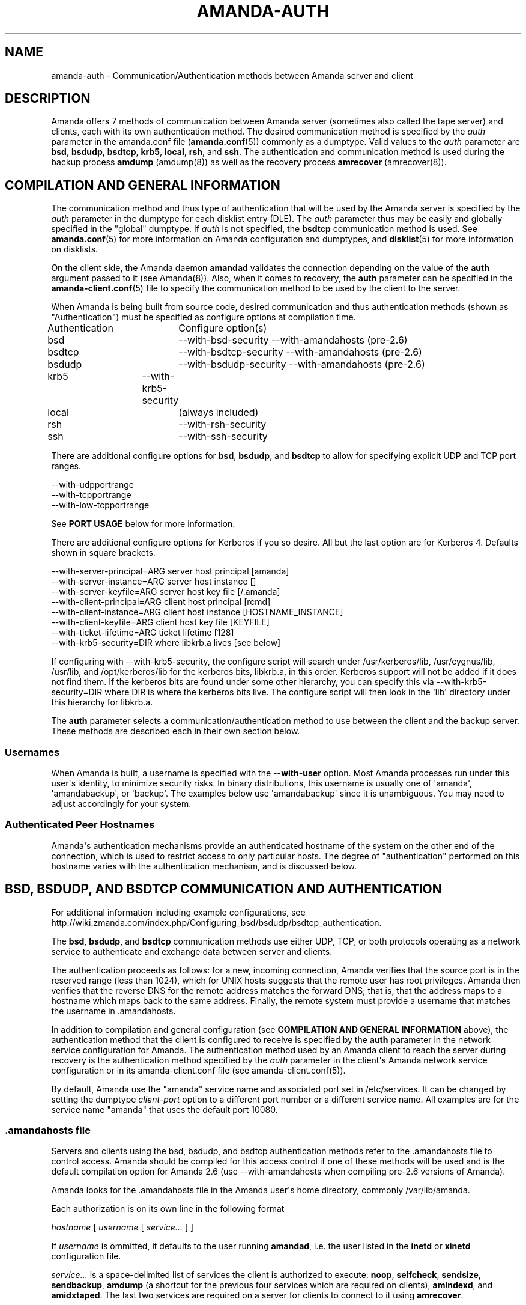 '\" t
.\"     Title: amanda-auth
.\"    Author: Jean-Louis Martineau <martineau@zmanda.com>
.\" Generator: DocBook XSL Stylesheets v1.76.1 <http://docbook.sf.net/>
.\"      Date: 02/21/2012
.\"    Manual: Miscellanea
.\"    Source: Amanda 3.3.1
.\"  Language: English
.\"
.TH "AMANDA\-AUTH" "7" "02/21/2012" "Amanda 3\&.3\&.1" "Miscellanea"
.\" -----------------------------------------------------------------
.\" * Define some portability stuff
.\" -----------------------------------------------------------------
.\" ~~~~~~~~~~~~~~~~~~~~~~~~~~~~~~~~~~~~~~~~~~~~~~~~~~~~~~~~~~~~~~~~~
.\" http://bugs.debian.org/507673
.\" http://lists.gnu.org/archive/html/groff/2009-02/msg00013.html
.\" ~~~~~~~~~~~~~~~~~~~~~~~~~~~~~~~~~~~~~~~~~~~~~~~~~~~~~~~~~~~~~~~~~
.ie \n(.g .ds Aq \(aq
.el       .ds Aq '
.\" -----------------------------------------------------------------
.\" * set default formatting
.\" -----------------------------------------------------------------
.\" disable hyphenation
.nh
.\" disable justification (adjust text to left margin only)
.ad l
.\" -----------------------------------------------------------------
.\" * MAIN CONTENT STARTS HERE *
.\" -----------------------------------------------------------------
.SH "NAME"
amanda-auth \- Communication/Authentication methods between Amanda server and client
.SH "DESCRIPTION"
.PP
Amanda offers 7 methods of communication between Amanda server (sometimes also called the tape server) and clients, each with its own authentication method\&. The desired communication method is specified by the
\fIauth\fR
parameter in the amanda\&.conf file (\fBamanda.conf\fR(5)) commonly as a dumptype\&. Valid values to the
\fIauth\fR
parameter are
\fBbsd\fR,
\fBbsdudp\fR,
\fBbsdtcp\fR,
\fBkrb5\fR,
\fBlocal\fR,
\fBrsh\fR, and
\fBssh\fR\&. The authentication and communication method is used during the backup process
\fBamdump\fR
(amdump(8)) as well as the recovery process
\fBamrecover\fR
(amrecover(8))\&.
.SH "COMPILATION AND GENERAL INFORMATION"
.PP
The communication method and thus type of authentication that will be used by the Amanda server is specified by the
\fIauth\fR
parameter in the dumptype for each disklist entry (DLE)\&. The
\fIauth\fR
parameter thus may be easily and globally specified in the "global" dumptype\&. If
\fIauth\fR
is not specified, the
\fBbsdtcp\fR
communication method is used\&. See
\fBamanda.conf\fR(5)
for more information on Amanda configuration and dumptypes, and
\fBdisklist\fR(5)
for more information on disklists\&.
.PP
On the client side, the Amanda daemon
\fBamandad\fR
validates the connection depending on the value of the
\fBauth\fR
argument passed to it (see Amanda(8))\&. Also, when it comes to recovery, the
\fBauth\fR
parameter can be specified in the
\fBamanda-client.conf\fR(5)
file to specify the communication method to be used by the client to the server\&.
.PP
When Amanda is being built from source code, desired communication and thus authentication methods (shown as "Authentication") must be specified as configure options at compilation time\&.
.sp
.nf
Authentication	  Configure option(s)
 bsd			\-\-with\-bsd\-security      \-\-with\-amandahosts (pre\-2\&.6)
 bsdtcp		\-\-with\-bsdtcp\-security   \-\-with\-amandahosts (pre\-2\&.6)
 bsdudp		\-\-with\-bsdudp\-security   \-\-with\-amandahosts (pre\-2\&.6)
 krb5		\-\-with\-krb5\-security
 local		 (always included)
 rsh			\-\-with\-rsh\-security
 ssh			\-\-with\-ssh\-security
.fi
.PP
There are additional configure options for
\fBbsd\fR,
\fBbsdudp\fR, and
\fBbsdtcp\fR
to allow for specifying explicit UDP and TCP port ranges\&.
.sp
.nf
   \-\-with\-udpportrange
   \-\-with\-tcpportrange
   \-\-with\-low\-tcpportrange
.fi
.PP
See
\fBPORT USAGE\fR
below for more information\&.
.PP
There are additional configure options for Kerberos if you so desire\&. All but the last option are for Kerberos 4\&. Defaults shown in square brackets\&.
.sp
.nf
   \-\-with\-server\-principal=ARG    server host principal  [amanda]
   \-\-with\-server\-instance=ARG     server host instance   []
   \-\-with\-server\-keyfile=ARG      server host key file   [/\&.amanda]
   \-\-with\-client\-principal=ARG    client host principal  [rcmd]
   \-\-with\-client\-instance=ARG     client host instance   [HOSTNAME_INSTANCE]
   \-\-with\-client\-keyfile=ARG      client host key file   [KEYFILE]
   \-\-with\-ticket\-lifetime=ARG     ticket lifetime        [128]
   \-\-with\-krb5\-security=DIR       where libkrb\&.a lives   [see below]
.fi
.PP
If configuring with \-\-with\-krb5\-security, the configure script will search under /usr/kerberos/lib, /usr/cygnus/lib, /usr/lib, and /opt/kerberos/lib for the kerberos bits, libkrb\&.a, in this order\&. Kerberos support will not be added if it does not find them\&. If the kerberos bits are found under some other hierarchy, you can specify this via \-\-with\-krb5\-security=DIR where DIR is where the kerberos bits live\&. The configure script will then look in the \*(Aqlib\*(Aq directory under this hierarchy for libkrb\&.a\&.
.PP
The
\fBauth\fR
parameter selects a communication/authentication method to use between the client and the backup server\&. These methods are described each in their own section below\&.
.SS "Usernames"
.PP
When Amanda is built, a username is specified with the
\fB\-\-with\-user\fR
option\&. Most Amanda processes run under this user\*(Aqs identity, to minimize security risks\&. In binary distributions, this username is usually one of \*(Aqamanda\*(Aq, \*(Aqamandabackup\*(Aq, or \*(Aqbackup\*(Aq\&. The examples below use \*(Aqamandabackup\*(Aq since it is unambiguous\&. You may need to adjust accordingly for your system\&.
.SS "Authenticated Peer Hostnames"
.PP
Amanda\*(Aqs authentication mechanisms provide an authenticated hostname of the system on the other end of the connection, which is used to restrict access to only particular hosts\&. The degree of "authentication" performed on this hostname varies with the authentication mechanism, and is discussed below\&.
.SH "BSD, BSDUDP, AND BSDTCP COMMUNICATION AND AUTHENTICATION"
.PP
For additional information including example configurations, see http://wiki\&.zmanda\&.com/index\&.php/Configuring_bsd/bsdudp/bsdtcp_authentication\&.
.PP
The
\fBbsd\fR,
\fBbsdudp\fR, and
\fBbsdtcp\fR
communication methods use either UDP, TCP, or both protocols operating as a network service to authenticate and exchange data between server and clients\&.
.PP
The authentication proceeds as follows: for a new, incoming connection, Amanda verifies that the source port is in the reserved range (less than 1024), which for UNIX hosts suggests that the remote user has root privileges\&. Amanda then verifies that the reverse DNS for the remote address matches the forward DNS; that is, that the address maps to a hostname which maps back to the same address\&. Finally, the remote system must provide a username that matches the username in \&.amandahosts\&.
.PP
In addition to compilation and general configuration (see
\fBCOMPILATION AND GENERAL INFORMATION\fR
above), the authentication method that the client is configured to receive is specified by the
\fBauth\fR
parameter in the network service configuration for Amanda\&. The authentication method used by an Amanda client to reach the server during recovery is the authentication method specified by the
\fIauth\fR
parameter in the client\*(Aqs Amanda network service configuration or in its amanda\-client\&.conf file (see amanda\-client\&.conf(5))\&.
.PP
By default, Amanda use the "amanda" service name and associated port set in /etc/services\&. It can be changed by setting the dumptype
\fIclient\-port\fR
option to a different port number or a different service name\&. All examples are for the service name "amanda" that uses the default port 10080\&.
.SS "\&.amandahosts file"
.PP
Servers and clients using the bsd, bsdudp, and bsdtcp authentication methods refer to the \&.amandahosts file to control access\&. Amanda should be compiled for this access control if one of these methods will be used and is the default compilation option for Amanda 2\&.6 (use \-\-with\-amandahosts when compiling pre\-2\&.6 versions of Amanda)\&.
.PP
Amanda looks for the \&.amandahosts file in the Amanda user\*(Aqs home directory, commonly /var/lib/amanda\&.
.PP
Each authorization is on its own line in the following format
.PP
\fIhostname\fR
[
\fIusername\fR
[
\fIservice\&.\&.\&.\fR
] ]
.PP
If
\fIusername\fR
is ommitted, it defaults to the user running
\fBamandad\fR, i\&.e\&. the user listed in the
\fBinetd\fR
or
\fBxinetd\fR
configuration file\&.
.PP
\fIservice\&.\&.\&.\fR
is a space\-delimited list of services the client is authorized to execute:
\fBnoop\fR,
\fBselfcheck\fR,
\fBsendsize\fR,
\fBsendbackup\fR,
\fBamdump\fR
(a shortcut for the previous four services which are required on clients),
\fBamindexd\fR, and
\fBamidxtaped\fR\&. The last two services are required on a server for clients to connect to it using
\fBamrecover\fR\&.
.PP
If service is omitted, it defaults to
\fBnoop selfcheck sendsize sendbackup\fR
(which is equivalent to
\fBamdump\fR)\&.
.PP
Example of the \&.amandahosts file on an Amanda client, where \*(Aqamandabackup\*(Aq is the Amanda dumpuser\&.
.sp
.nf
    \fBamandaserver\&.example\&.com   amandabackup   amdump\fR
.fi
.PP
Example of the \&.amandahosts file on an Amanda server
.sp
.nf
    \fBamandaclient1\&.example\&.com   root   amindexd amidxtaped\fR
.fi
.SS "bsd communication and authentication"
.PP
The authentication is done using \&.amandahosts file in the Amanda user\*(Aqs home directory\&. The protocol between Amanda server and client is UDP\&. The number of disk list entries (DLEs)\-\-number of Amanda clients\-\-is limited by the UDP packet size\&. This authentication protocol will use a different port for each data stream (see PORT USAGE below)
.SS "bsdudp communication and authentication"
.PP
The authentication is done using \&.amandahosts files in the Amanda user\*(Aqs home directory\&. It uses UDP protocol between Amanda server and client for data and hence the number of DLEs is limited by the UDP packet size\&. It uses one TCP port to establish the connection and multiplexes all data streams using one port on the server (see PORT USAGE below)\&.
.SS "bsdtcp communication and authentication"
.PP
The authentication is done using \&.amandahosts files in the backup user\*(Aqs (for example: amandabackup) home directory\&. It uses TCP protocol between Amanda server and client\&. On the client, two reserved ports are used\&. On the server, all data streams are multiplexed to one port (see PORT USAGE below)\&.
.SS "USING INETD SERVER"
.PP
Template for Amanda client inetd service entry
.sp
.nf
\fI   service_name\fR \fIsocket_type\fR \fIprotocol\fR \fIwait/nowait\fR \fIamanda_backup_user\fR \fIabsolute_path_to_amandad\fR amandad \fIserver_args\fR
.fi
.PP
Client example of using
\fBbsd\fR
authorization for inetd server given Amanda user is "amandabackup":
.sp
.nf
\fB   amanda dgram udp wait amandabackup /path/to/amandad amandad \-auth=bsd amdump\fR
.fi
.PP
The same could be used for
\fBbsdudp\fR
if specifying \-auth=bsdudp instead of \-auth=bsd\&.
.PP
Client example of using
\fBbsdtcp\fR
authorization for inetd server given Amanda user is "amandabackup":
.sp
.nf
\fB   amanda stream tcp nowait amandabackup /path/to/amandad amandad \-auth=bsdtcp amdump\fR
.fi
.PP
\fBamindexd\fR
and
\fBamidxtaped\fR
would typically be added at the end of the line as
\fBamandad\fR
server arguments for an Amanda server\&.
.PP
Server example of using
\fBbsdtcp\fR
authorization for inetd server given Amanda user is "amandabackup":
.sp
.nf
\fB   amanda stream tcp nowait amandabackup /path/to/amandad amandad \-auth=bsdtcp amdump amindexd amidxtaped\fR
.fi
.PP
For Amanda version 2\&.5\&.0 and earlier, remember that neither
\fBbsdudp\fR
nor
\fBbsdtcp\fR
are supported and the Amanda daemon
\fBamandad\fR
accepts no arguments\&. Because of the latter,
\fBamrecover\fR
as of Amanda version 2\&.5\&.1 is not compatible with 2\&.5\&.0 and earlier servers\&. Thus, servers that are 2\&.5\&.0 or earlier must, in addition to the
\fIamanda\fR
service, run
\fIamindexd\fR
and
\fIamidxtaped\fR
Amanda services as their own network services, amandaidx and amidxtape, respectively (see below)\&.
.PP
There are no compatibility issues if server and clients are all 2\&.5\&.0 or earlier\&. If your server is 2\&.5\&.1 or later, you can still have clients that are 2\&.5\&.0 and earlier although you must then use
\fBbsd\fR
communication/authentication with these clients and must also run
\fIamindexd\fR
and
\fIamidxtaped\fR
Amanda services on the server as their own network services, amandaidx and amidxtape, respectively (see below)\&. If you have a server that is 2\&.5\&.0 and earlier, clients of a later version on which you wish to run
\fBamrecover\fR
must use
\fBamoldrecover\fR
instead and, again, the server must be running the amandaidx and amidxtape network services\&.
.PP
Example of amindexd and amidxtaped Amanda daemon services configured as their own network services for a 2\&.5\&.0 or earlier server or a newer server having 2\&.5\&.0 or earlier clients
.sp
.nf
\fB   amandaidx stream tcp nowait amandabackup /usr/local/libexec/amanda/current/amindexd   amindexd\fR
\fB   amidxtape stream tcp nowait amandabackup /usr/local/libexec/amanda/current/amidxtaped amidxtaped\fR
.fi
.SS "USING XINETD SERVER"
.PP
Template for Amanda client xinetd service file
.sp
.nf
service amanda
{
	only_from               = \fIAmanda server\fR
	socket_type             = \fIsocket type\fR
	protocol                = \fIprotocol\fR
	wait                    = \fIyes/no\fR
	user                    = \fIamanda backup user\fR
	group                   = \fIamanda backup user group id\fR
	groups                  = yes
	server                  = \fIabsolute path to amandad\fR
	server_args             = \fIamandad server arguments\fR
	disable                 = no
}
.fi
.PP
The
\fIonly_from\fR
parameter can be used with xinetd but is usually in addition to the primary form of access control via the \&.amandahosts file\&.
.PP
Client example of using
\fBbsd\fR
authorization for xinetd server and for Amanda user "amandabackup":
.sp
.nf
service amanda
{
	only_from       = amandaserver\&.example\&.com
	socket_type     = dgram
	protocol        = udp
	wait            = yes
	user            = amandabackup
	group           = disk
	groups          = yes
	server          = /path/to/amandad
	server_args     = \-auth=bsd amdump
	disable         = no 
}
.fi
.PP
The same could be used for
\fBbsdudp\fR
if specifying \-auth=bsdudp instead of \-auth=bsd\&.
.PP
Client example of using
\fBbsdtcp\fR
authorization for xinetd server and for Amanda user "amandabackup":
.sp
.nf
service amanda
{
	only_from       = amandaserver\&.example\&.com amandaclient\&.example\&.com
	socket_type     = stream
	protocol        = tcp
	wait            = no
	user            = amandabackup
	group           = disk
	groups          = yes
	server          = /path/to/amandad
	server_args     = \-auth=bsdtcp amdump
	disable         = no 
}
.fi
.PP
\fBamindexd\fR
and
\fBamidxtaped\fR
would typically be added as additional
\fBamandad\fR
\fIserver_args\fR
for an Amanda server\&.
.PP
For Amanda version 2\&.5\&.0 and earlier, remember that neither
\fBbsdudp\fR
nor
\fBbsdtcp\fR
are supported and the Amanda daemon
\fBamandad\fR
accepts no arguments\&. Because of the latter,
\fBamrecover\fR
as of Amanda version 2\&.5\&.1 is not compatible with 2\&.5\&.0 and earlier servers\&. Thus, servers that are 2\&.5\&.0 or earlier must, in addition to the
\fIamanda\fR
service, run
\fIamindexd\fR
and
\fIamidxtaped\fR
Amanda services as their own network services, amandaidx and amidxtape, respectively (see below)\&.
.PP
There are no compatibility issues if server and clients are all 2\&.5\&.0 or earlier\&. If your server is 2\&.5\&.1 or later, you can still have clients that are 2\&.5\&.0 and earlier although you must then use
\fBbsd\fR
communication/authentication with these clients and must also run
\fIamindexd\fR
and
\fIamidxtaped\fR
Amanda services on the server as their own network services, amandaidx and amidxtape, respectively (see below)\&. If you have a server that is 2\&.5\&.0 and earlier, clients of a later version on which you wish to run
\fBamrecover\fR
must use
\fBamoldrecover\fR
instead and, again, the server must be running the amandaidx and amidxtape network services\&.
.PP
Example of amindexd and amidxtaped Amanda daemon services configured as their own network services for a 2\&.5\&.0 or earlier server or a newer server having 2\&.5\&.0 or earlier clients
.sp
.nf
service amandaidx
{
	socket_type		= stream
	protocol		= tcp
	wait			= no
	user			= amanda
	group			= disk
	server			= /usr/local/libexec/amanda/amindexd 
	disable			= no
}

service amidxtape
{
	socket_type		= stream
	protocol		= tcp
	wait			= no
	user			= amanda
	group			= disk
	server			= /usr/local/libexec/amanda/amidxtaped
	disable			= no
}
.fi
.SS "PORT USAGE"
.PP
List of TCP/UDP ports used by network service communication methods for Amanda server and client\&.
.sp
.nf
   Key:
       UP = Unreserved Port
    RPpAP = Reserved Port per Amanda Process
   UPpDLE = Unreserved Port per DLE
     [\&.\&.] = Configure options that can be used at compile time to define port ranges

Authentication	Protocol	Amanda server					Amanda client
bsd			udp		1 RPpAP [\-\-with\-udpportrange]		10080
			tcp		1 UP [\-\-with\-tcpportrange]		3 UPpDLE [\-\-with\-tcpportrange]
bsdudp		udp		1 RPpAP [\-\-with\-udpportrange]		10080
			tcp		1 UP [\-with\-tcpportrange]		1 UPpDLE [\-\-with\-tcpportrange]
bsdtcp		tcp		1 RPpAP [\-\-with\-low\-tcpportrange]	10080
.fi
.PP
Amanda server also uses two ports (dumper process) to communicate with the chunker/taper processes\&. These ports are in the range set by \-\-with\-tcpportrange\&.
.PP
You can override the default port ranges that Amanda was compiled with in each configuration using the
\fIreserved\-udp\-port\fR,
\fIreserved\-tcp\-port\fR, and
\fIunreserved\-tcp\-port\fR
parameters in amanda\&.conf and amanda\-client\&.conf configuration files (see
\fBamanda.conf\fR(5)
and
\fBamanda-client.conf\fR(5))\&.
.SS "Authenticated Peer Hostnames with BSD Authentications"
.PP
The BSD authentication mechanisms only verify that the remote host\*(Aqs DNS is configured correctly and that the remote user has access to reserved ports\&. As such, the peer hostname should only be trusted to the extent that the local DNS service is trusted\&.
.SH "KERBEROS COMMUNICATION AND AUTHENTICATION"

For more detail, see http://wiki\&.zmanda\&.com/index\&.php/Kerberos_authentication\&.
.PP
Amanda supports Kerberos 5 communication methods between Amanda server and client\&.
.PP
General information including compilation are given above (see
\fBCOMPILATION AND GENERAL INFORMATION\fR
above)\&.
.PP
Kerberos 5 uses TCP and the server uses only one TCP port and data streams are multiplexed to this port\&.


The \fBkrb5\fR driver script defaults to:
.nf
/*
 * The lifetime of our tickets in minutes\&.
 */
#define AMANDA_TKT_LIFETIME     (12*60)

/*
 * The name of the service in /etc/services\&.
 */
#define AMANDA_KRB5_SERVICE_NAME        "k5amanda"
.fi


You can currently only override these by editing the source code\&.

The kerberized AMANDA service uses a different port on the client hosts\&. The /etc/services line is:
.nf
   k5amanda      10082/tcp
.fi
.PP
And the /etc/inetd\&.conf line is:
.sp
.nf
   k5amanda stream tcp nowait root /usr/local/libexec/amanda/amandad amandad \-auth=krb5
.fi
.PP
Note that you\*(Aqre running this as root, rather than as your dump user\&. AMANDA will set its UID down to the dump user at times it doesn\*(Aqt need to read the keytab file, and give up root permissions entirely before it goes off and runs dump\&. Alternately you can change your keytab files to be readable by user amanda\&. You should understand the security implications of this before changing the permissions on the keytab\&.
.PP
The following dumptype options apply to
\fBkrb5\fR:
.sp
.nf
   auth "krb5"    # use krb5 auth for this host
                  # (you can mingle krb hosts and bsd \&.rhosts in one conf)
.fi
.PP
The principal and keytab files that Amanda uses must be set in the amanda\&.conf file for kerberos 5 dumps to work\&. You can hardcode this in the source code if you really want to (common\-src/krb5\-security\&.c)
.sp
.nf
   krb5keytab
   krb5principal
.fi
.PP
For example:
.sp
.nf
   krb5keytab	  "/etc/krb5\&.keytab\-amanda"
   krb5principal  "amanda/saidin\&.omniscient\&.com"
.fi
.PP
The principal in the second option must be contained in the first\&. The keytab should be readable by the amanda user (and definitely not world readable!) and is (obviously) on the server\&. In MIT\*(Aqs kadmin, the following:
.sp
.nf
   addprinc \-randkey amanda/saidin\&.omniscient\&.com
   ktadd \-k /etc/krb5\&.keytab\-amanda amanda/saidin\&.omniscient\&.com
.fi
.PP
will do the trick\&. You will obviously want to change the principal name to reflect something appropriate for the conventions at your site\&.
.PP
You must also configure each client to allow the amanda principal in for dumps\&.
.PP
There are several ways to go about authorizing a server to connect to a client\&.
.PP
The normal way is via a \&.k5amandausers file or a \&.k5login file in the client user\*(Aqs home directory\&. The determination of which file to use is based on the way you ran configure on AMANDA\&. By default, AMANDA will use \&.k5amandahosts, but if you configured with \-\-without\-amandahosts, AMANDA will use \&.k5login\&. (similar to the default for \&.rhosts/\&.amandahosts\-style security)\&. The \&.k5login file syntax is a superset of the default
\fBkrb5\fR
\&.k5login\&. The routines to check it are implemented in amanda rather than using krb5_kuserok because the connections are actually gssapi based\&.
.PP
This \&.k5amandahosts/\&.k5login is a hybrid of the \&.amandahosts and a \&.k5login file\&. You can just list principal names, as in a \&.k5login file and the principal will be permitted in from any host\&. If you do NOT specify a realm, then there is no attempt to validate the realm (this is only really a concern if you have cross\-realm authentication set up with another realm or something else that allows you multiple realms in your kdc\&. If you do specify a realm, only that principal@realm will be permitted to connect\&.
.PP
You may prepend this with a hostname and whitespace, and only that principal (with optional realm as above) will be permitted to access from that hostname\&.
.PP
Here are examples of valid entries in the \&.k5amandahosts:
.sp
.nf
   service/amanda
   service/amanda@TEST\&.COM
   dumpmaster\&.test\&.com service/amanda
   dumpmaster\&.test\&.com service/amanda@TEST\&.COM
.fi
.PP
Rather than using a \&.k5amandahosts or \&.k5login file, the easiest way is to use a principal named after the destination user, (such as amanda@TEST\&.COM in our example) and not have either a \&.k5amandahosts or \&.k5login file in the destination user\*(Aqs home directory\&.
.PP
There is no attempt to verify the realm in this case (only a concern if you have cross\-realm authentication setup)\&.
.SS "Authenticated Peer Hostnames with Kerberos Authentication"
.PP
When accepting a new incoming connection, the Kerberos authentication mechanism performs a similar check to that done by the BSD authentications: the forward and reverse DNS entries for the remote host must match\&. As such, while Kerberos authentication can cryptographically ensure that the remote system is recognized (since it has a ticket), its assurances about the remote host\*(Aqs identity are weaker and depend on the integrity of the DNS\&.
.SH "LOCAL COMMUNICATION"
.PP
The Amanda server communicates with the client internally versus over the network, ie\&. the client is also the server\&.
.PP
This is the only method that requires no authentication as it is clearly not needed\&.
.PP
The authenticated peer hostname for this authentication is always "localhost"\&.
.SH "RSH COMMUNICATION AND AUTHENTICATION"

For more detail, see http://wiki\&.zmanda\&.com/index\&.php/Configuring_rsh_authentication\&.
.PP
The Amanda server communicates with its client as the Amanda user via the RSH protocol\&.
.PP
Please note that RSH protocol itself is insecure and should be used with caution especially on any servers and clients with public IPs\&.
.PP
Each Amanda client communicates with the server using one TCP port and all data streams from the client are multiplexed over one port\&. The number of Amanda clients is limited by the number of reserved ports available on the Amanda server\&. Some versions of RSH do not use reserved ports and, thus, this restriction is not valid\&.
.PP
General information including compilation is given above (see
\fBCOMPILATION AND GENERAL INFORMATION\fR
above)\&.
.PP
In addition to specifying the
\fIauth\fR
field in dumptype definition, it might be required to specify
\fIclient\-username\fR
and
\fBamandad\fR
fields\&. If the backup user name is different on the Amanda client, the user name is specified as
\fBclient\-username\fR\&. If the location of the Amanda daemon
\fBamandad\fR
is different on the Amanda client, the location is specified as
\fIamandad\-path\fR
field value\&.
.sp
.nf
For example:
define dumptype rsh_example {
         \&.\&.\&.
         auth "rsh"
         client\-username "amandabackup"
         amandad\-path "/usr/lib/exec/amandad"
         \&.\&.\&.
}
.fi
.SS "Authenticated Peer Hostnames with RSH Authentication"
.PP
The RSH authentication mechanism does not provide an authenticated peer hostname\&.
.SH "SSH COMMUNICATION AND AUTHENTICATION"

For more detail, see http://wiki\&.zmanda\&.com/index\&.php/How_To:Set_up_transport_encryption_with_SSH\&.

Amanda client sends data to the server using SSH\&. SSH keys have to be set up so that Amanda server can communicate with its clients using SSH\&.

General information including compilation is given above (see \fBCOMPILATION AND GENERAL INFORMATION\fR above)\&.

SSH provides transport encryption and authentication\&. To set up an SSH authentication session, Amanda will run the equivalent of the following to start the backup process\&.

\fB   /path/to/ssh \-l \fR\fB\fIuser_name\fR\fR\fB client\&.zmanda\&.com $libexecdir/amandad\fR

To use SSH, you need to set up SSH keys either by storing the passphrase in cleartext, using ssh\-agent, or using no passphrase at all\&.  All of these options have security implications which should be carefully considered before adoption\&.

When you use a public key on the client to do data encryption (see http://wiki\&.zmanda\&.com/index\&.php/How_To:Set_up_data_encryption), you can lock away the private key in a secure place\&. Both, transport and storage will be encrypted with such a setup\&. See http://wiki\&.zmanda\&.com/index\&.php/Encryption for an overview of encryption options\&.

Enable SSH authentication and set the \fBssh\-keys\fR option in all DLEs for that host by adding the following to the DLE itself or to the corresponding dumptype in amanda\&.conf:

  auth "ssh"
  ssh\-keys "/home/amandabackup/\&.ssh/id_rsa_amdump"

\fBssh\-keys\fR is the path to the private key on the client\&. If the username to which Amanda should connect is different from the default, then you should also add

  client\-username "otherusername"

If your server  \fBamandad\fR path and client  \fBamandad\fR path are different, you should also add

  amandad\-path "/client/amandad/path"
.PP
For a marginal increase in security, prepend the keys used for AMANDA in the clients\*(Aq authorized_keys file with the following:
.sp
.nf
  from="amanda_server\&.your\&.domain\&.com",no\-port\-forwarding,no\-X11\-forwarding,no\-agent\-forwarding,command="/absolute/path/to/amandad \-auth=ssh amdump"
.fi
.PP
This will limit that key to connect only from Amanda server and only be able to execute
\fBamandad\fR(8)\&.
.PP
In the same way, prepend the key used for AMANDA in the server\*(Aqs authorized_keys file with:
.sp
.nf
  from="amanda_client\&.your\&.domain\&.com",no\-port\-forwarding,no\-X11\-forwarding,no\-agent\-forwarding,command="/absolute/path/to/amandad \-auth=ssh amindexd amidxtaped"
.fi
.PP
You can omit the from=\&.\&. option if you have too many clients to list, although this has obvious security implications\&.
.PP
Set
\fBssh\-keys\fR
and any other necessary options in /etc/amanda/amanda_client\&.conf:
.sp
.nf
  auth "ssh"
  ssh\-keys "/root/\&.ssh/id_rsa_amrecover"
  client\-username "amanda"
  amandad\-path "/server/amandad/path"
.fi
.PP
Besides user keys, SSH uses host keys to uniquely identify each host, to prevent one host from impersonating another\&. Unfortunately, the only easy way to set up these host keys is to make a connection and tell SSH that you trust the identity:
.sp
.nf
  $ ssh client1\&.zmanda\&.com
  The authenticity of host \*(Aqclient1\&.zmanda\&.com (192\&.168\&.10\&.1)\*(Aq can\*(Aqt be established\&.
  RSA key fingerprint is 26:4e:df:a2:be:c8:cb:20:1c:68:8b:cc:c0:3b:8e:9d\&.
  Are you sure you want to continue connecting (yes/no)?yes
.fi
.PP
As Amanda will not answer this question itself, you must manually make every connection (server to client and client to server) that you expect Amanda to make\&. Note that you must use the same username that Amanda will use (that is, ssh client and ssh client\&.domain\&.com are distinct)\&.
.SS "Authenticated Peer Hostnames with SSH Authentication"
.PP
When accepting an incoming conneciton, the SSH daemon gives Amanda information about the remote system in the $SSH_CONNECTION environment variable\&. Amanda parses this information to determine the remote address, and then performs a similar check to that done by the BSD authentications: the forward and reverse DNS entries for the remote host must match\&. As such, while SSH authentication can cryptographically ensure that the remote system is recognized (since it had a recognized secret key), its assurances about the remote host\*(Aqs identity are weaker and depend on the integrity of the DNS\&.
.SH "SEE ALSO"
.PP
\fBamanda\fR(8),
\fBamanda.conf\fR(5),
\fBamanda-client.conf\fR(5),
\fBdisklist\fR(5),
\fBamdump\fR(8),
\fBamrecover\fR(8)
.PP
The Amanda Wiki:
: http://wiki.zmanda.com/
.SH "AUTHORS"
.PP
\fBJean\-Louis Martineau\fR <\&martineau@zmanda\&.com\&>
.RS 4
Zmanda, Inc\&. (http://www\&.zmanda\&.com)
.RE
.PP
\fBDustin J\&. Mitchell\fR <\&dustin@zmanda\&.com\&>
.RS 4
Zmanda, Inc\&. (http://www\&.zmanda\&.com)
.RE
.PP
\fBPaul Yeatman\fR <\&pyeatman@zmanda\&.com\&>
.RS 4
Zmanda, Inc\&. (http://www\&.zmanda\&.com)
.RE
